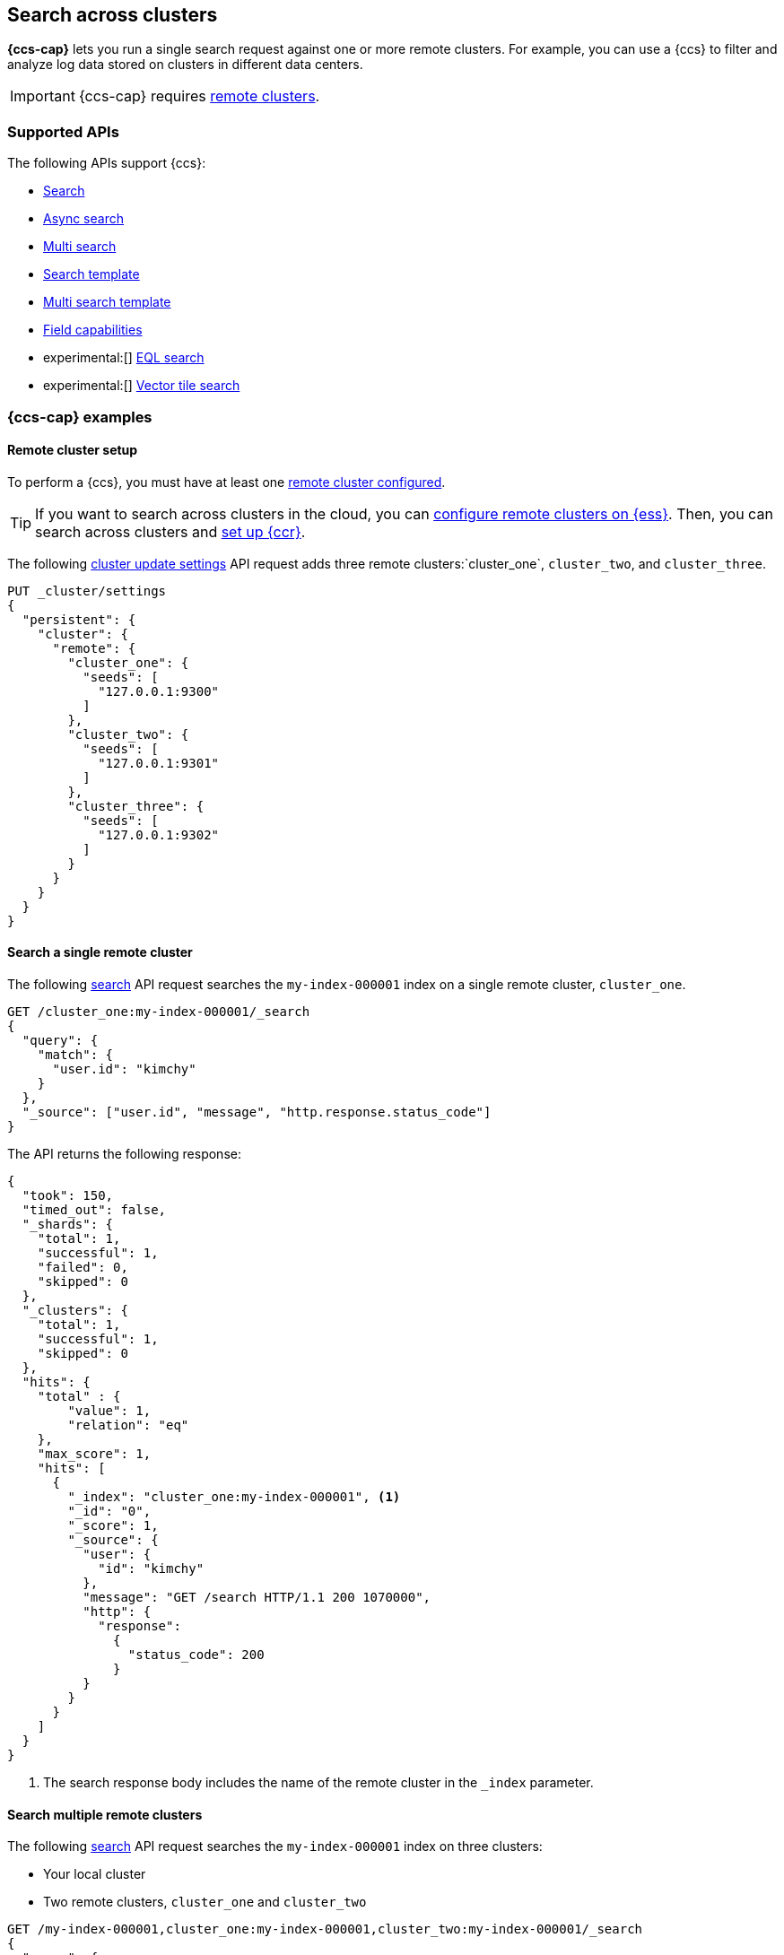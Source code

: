 [[modules-cross-cluster-search]]
== Search across clusters

*{ccs-cap}* lets you run a single search request against one or more remote
clusters. For example, you can use a {ccs} to filter and analyze log data stored
on clusters in different data centers.

IMPORTANT: {ccs-cap} requires <<remote-clusters,remote clusters>>.

[discrete]
[[ccs-supported-apis]]
=== Supported APIs

The following APIs support {ccs}:

* <<search-search,Search>>
* <<async-search,Async search>>
* <<search-multi-search,Multi search>>
* <<search-template,Search template>>
* <<multi-search-template,Multi search template>>
* <<search-field-caps,Field capabilities>>
* experimental:[] <<eql-search-api,EQL search>>
* experimental:[] <<search-vector-tile-api,Vector tile search>>

[discrete]
[[ccs-example]]
=== {ccs-cap} examples

[discrete]
[[ccs-remote-cluster-setup]]
==== Remote cluster setup

To perform a {ccs}, you must have at least one
<<remote-clusters-connect,remote cluster configured>>.

TIP: If you want to search across clusters in the cloud, you can
link:{cloud}/ec-enable-ccs.html[configure remote clusters on {ess}]. Then, you
can search across clusters and <<ccr-getting-started-tutorial,set up {ccr}>>.

The following <<cluster-update-settings,cluster update settings>> API request
adds three remote clusters:`cluster_one`, `cluster_two`, and `cluster_three`.

[source,console]
--------------------------------
PUT _cluster/settings
{
  "persistent": {
    "cluster": {
      "remote": {
        "cluster_one": {
          "seeds": [
            "127.0.0.1:9300"
          ]
        },
        "cluster_two": {
          "seeds": [
            "127.0.0.1:9301"
          ]
        },
        "cluster_three": {
          "seeds": [
            "127.0.0.1:9302"
          ]
        }
      }
    }
  }
}
--------------------------------
// TEST[setup:host]
// TEST[s/127.0.0.1:930\d+/\${transport_host}/]

[discrete]
[[ccs-search-remote-cluster]]
==== Search a single remote cluster

The following <<search-search,search>> API request searches the
`my-index-000001` index on a single remote cluster, `cluster_one`.

[source,console]
--------------------------------------------------
GET /cluster_one:my-index-000001/_search
{
  "query": {
    "match": {
      "user.id": "kimchy"
    }
  },
  "_source": ["user.id", "message", "http.response.status_code"]
}
--------------------------------------------------
// TEST[continued]
// TEST[setup:my_index]

The API returns the following response:

[source,console-result]
--------------------------------------------------
{
  "took": 150,
  "timed_out": false,
  "_shards": {
    "total": 1,
    "successful": 1,
    "failed": 0,
    "skipped": 0
  },
  "_clusters": {
    "total": 1,
    "successful": 1,
    "skipped": 0
  },
  "hits": {
    "total" : {
        "value": 1,
        "relation": "eq"
    },
    "max_score": 1,
    "hits": [
      {
        "_index": "cluster_one:my-index-000001", <1>
        "_id": "0",
        "_score": 1,
        "_source": {
          "user": {
            "id": "kimchy"
          },
          "message": "GET /search HTTP/1.1 200 1070000",
          "http": {
            "response":
              {
                "status_code": 200
              }
          }
        }
      }
    ]
  }
}
--------------------------------------------------
// TESTRESPONSE[s/"took": 150/"took": "$body.took"/]
// TESTRESPONSE[s/"max_score": 1/"max_score": "$body.hits.max_score"/]
// TESTRESPONSE[s/"_score": 1/"_score": "$body.hits.hits.0._score"/]

<1> The search response body includes the name of the remote cluster in the
`_index` parameter.

[discrete]
[[ccs-search-multi-remote-cluster]]
==== Search multiple remote clusters

The following <<search,search>> API request searches the `my-index-000001` index on
three clusters:

* Your local cluster
* Two remote clusters, `cluster_one` and `cluster_two`

[source,console]
--------------------------------------------------
GET /my-index-000001,cluster_one:my-index-000001,cluster_two:my-index-000001/_search
{
  "query": {
    "match": {
      "user.id": "kimchy"
    }
  },
  "_source": ["user.id", "message", "http.response.status_code"]
}
--------------------------------------------------
// TEST[continued]

The API returns the following response:

[source,console-result]
--------------------------------------------------
{
  "took": 150,
  "timed_out": false,
  "num_reduce_phases": 4,
  "_shards": {
    "total": 3,
    "successful": 3,
    "failed": 0,
    "skipped": 0
  },
  "_clusters": {
    "total": 3,
    "successful": 3,
    "skipped": 0
  },
  "hits": {
    "total" : {
        "value": 3,
        "relation": "eq"
    },
    "max_score": 1,
    "hits": [
      {
        "_index": "my-index-000001", <1>
        "_id": "0",
        "_score": 2,
        "_source": {
          "user": {
            "id": "kimchy"
          },
          "message": "GET /search HTTP/1.1 200 1070000",
          "http": {
            "response":
              {
                "status_code": 200
              }
          }
        }
      },
      {
        "_index": "cluster_one:my-index-000001", <2>
        "_id": "0",
        "_score": 1,
        "_source": {
          "user": {
            "id": "kimchy"
          },
          "message": "GET /search HTTP/1.1 200 1070000",
          "http": {
            "response":
              {
                "status_code": 200
              }
          }
        }
      },
      {
        "_index": "cluster_two:my-index-000001", <3>
        "_id": "0",
        "_score": 1,
        "_source": {
          "user": {
            "id": "kimchy"
          },
          "message": "GET /search HTTP/1.1 200 1070000",
          "http": {
            "response":
              {
                "status_code": 200
              }
          }
        }
      }
    ]
  }
}
--------------------------------------------------
// TESTRESPONSE[s/"took": 150/"took": "$body.took"/]
// TESTRESPONSE[s/"max_score": 1/"max_score": "$body.hits.max_score"/]
// TESTRESPONSE[s/"_score": 1/"_score": "$body.hits.hits.0._score"/]
// TESTRESPONSE[s/"_score": 2/"_score": "$body.hits.hits.1._score"/]

<1> This document's `_index` parameter doesn't include a cluster name. This
means the document came from the local cluster.
<2> This document came from `cluster_one`.
<3> This document came from `cluster_two`.

[discrete]
[[skip-unavailable-clusters]]
=== Skip unavailable clusters

By default, a {ccs} returns an error if *any* cluster in the request is
unavailable.

To skip an unavailable cluster during a {ccs}, set the
<<skip-unavailable,`skip_unavailable`>> cluster setting to `true`.

The following <<cluster-update-settings,cluster update settings>> API request
changes `cluster_two`'s `skip_unavailable` setting to `true`.

[source,console]
--------------------------------
PUT _cluster/settings
{
  "persistent": {
    "cluster.remote.cluster_two.skip_unavailable": true
  }
}
--------------------------------
// TEST[continued]

If `cluster_two` is disconnected or unavailable during a {ccs}, {es} won't
include matching documents from that cluster in the final results.

[discrete]
[[ccs-gateway-seed-nodes]]
=== Selecting gateway and seed nodes in sniff mode

For remote clusters using the <<sniff-mode,sniff connection>> mode, gateway and
seed nodes need to be accessible from the local cluster via your network.

By default, any non-<<master-node,master-eligible>> node can act as a
gateway node. If wanted, you can define the gateway nodes for a cluster by
setting `cluster.remote.node.attr.gateway` to `true`.

For {ccs}, we recommend you use gateway nodes that are capable of serving as
<<coordinating-node,coordinating nodes>> for search requests. If
wanted, the seed nodes for a cluster can be a subset of these gateway nodes.

[discrete]
[[ccs-proxy-mode]]
=== {ccs-cap} in proxy mode

<<proxy-mode,Proxy mode>> remote cluster connections support {ccs}. All remote
connections connect to the configured `proxy_address`. Any desired connection
routing to gateway or <<coordinating-node,coordinating nodes>> must
be implemented by the intermediate proxy at this configured address.

[discrete]
[[ccs-network-delays]]
=== How {ccs} handles network delays

Because {ccs} involves sending requests to remote clusters, any network delays
can impact search speed. To avoid slow searches, {ccs} offers two options for
handling network delays:

<<ccs-min-roundtrips,Minimize network roundtrips>>::
By default, {es} reduces the number of network roundtrips between remote
clusters. This reduces the impact of network delays on search speed. However,
{es} can't reduce network roundtrips for large search requests, such as those
including a <<scroll-search-results, scroll>> or
<<inner-hits,inner hits>>.
+
See <<ccs-min-roundtrips>> to learn how this option works.

<<ccs-unmin-roundtrips, Don't minimize network roundtrips>>:: For search
requests that include a scroll or inner hits, {es} sends multiple outgoing and
ingoing requests to each remote cluster. You can also choose this option by
setting the <<ccs-minimize-roundtrips,`ccs_minimize_roundtrips`>> parameter to
`false`. While typically slower, this approach may work well for networks with
low latency.
+
See <<ccs-unmin-roundtrips>> to learn how this option works.

NOTE: The <<search-vector-tile-api,vector tile search API>> always minimizes
network roundtrips and doesn't include the `ccs_minimize_roundtrips` parameter.

[discrete]
[[ccs-min-roundtrips]]
==== Minimize network roundtrips

Here's how {ccs} works when you minimize network roundtrips.

. You send a {ccs} request to your local cluster. A coordinating node in that
cluster receives and parses the request.
+
image:images/ccs/ccs-min-roundtrip-client-request.svg[]

. The coordinating node sends a single search request to each cluster, including
the local cluster. Each cluster performs the search request independently,
applying its own cluster-level settings to the request.
+
image:images/ccs/ccs-min-roundtrip-cluster-search.svg[]

. Each remote cluster sends its search results back to the coordinating node.
+
image:images/ccs/ccs-min-roundtrip-cluster-results.svg[]

. After collecting results from each cluster, the coordinating node returns the
final results in the {ccs} response.
+
image:images/ccs/ccs-min-roundtrip-client-response.svg[]

[discrete]
[[ccs-unmin-roundtrips]]
==== Don't minimize network roundtrips

Here's how {ccs} works when you don't minimize network roundtrips.

. You send a {ccs} request to your local cluster. A coordinating node in that
cluster receives and parses the request.
+
image:images/ccs/ccs-min-roundtrip-client-request.svg[]

. The coordinating node sends a <<search-shards,search shards>> API request to
each remote cluster.
+
image:images/ccs/ccs-min-roundtrip-cluster-search.svg[]

. Each remote cluster sends its response back to the coordinating node.
This response contains information about the indices and shards the {ccs}
request will be executed on.
+
image:images/ccs/ccs-min-roundtrip-cluster-results.svg[]

. The coordinating node sends a search request to each shard, including those in
its own cluster. Each shard performs the search request independently.
+
[WARNING]
====
When network roundtrips aren't minimized, the search is executed as if all data
were in the coordinating node's cluster. We recommend updating cluster-level
settings that limit searches, such as `action.search.shard_count.limit`,
`pre_filter_shard_size`, and `max_concurrent_shard_requests`, to account for
this. If these limits are too low, the search may be rejected.
====
+
image:images/ccs/ccs-dont-min-roundtrip-shard-search.svg[]

. Each shard sends its search results back to the coordinating node.
+
image:images/ccs/ccs-dont-min-roundtrip-shard-results.svg[]

. After collecting results from each cluster, the coordinating node returns the
final results in the {ccs} response.
+
image:images/ccs/ccs-min-roundtrip-client-response.svg[]

[discrete]
[[ccs-supported-configurations]]
=== Supported {ccs} configurations

Elastic only supports searches from a local cluster to a remote cluster running:

* The previous minor version
* The same minor version
* A later release in the local cluster's major version
* Any minor release in the next major version

IMPORTANT: For the <<eql-search-api,EQL search API>>, the local and remote
clusters must use the same {es} version.

For example, a local 8.0 cluster can search a remote cluster running:

* 7.16 (the previous minor version)
* 8.0
* Any 8.x version after 8.0
* Any 9.x version

A search from a local 8.0 cluster to a remote 7.15 or 6.8 cluster is not
supported.

A {ccs} using an unsupported configuration may still work. However, such
searches aren't tested by Elastic, and their behavior isn't guaranteed.

[discrete]
[[ensure-ccs-support]]
==== Ensure {ccs} support

The simplest way to ensure your clusters support {ccs} is to keep each cluster
on the same version of {es}. If you need to maintain clusters with different
versions, you can:

* Maintain a dedicated cluster for {ccs}. Keep this cluster on the earliest
version needed to search the other clusters. For example, if you have 7.14 and
8.0 clusters, you can maintain a dedicated 7.14 cluster to use as the local
cluster for {ccs}.

* Keep each cluster no more than one minor version apart. For example, if one
cluster runs {es} 8.0, other clusters must run 8.0 or 7.16. This lets you use
any cluster as the local cluster when running a {ccs}.

[discrete]
[[ccs-during-upgrade]]
==== {ccs-cap} during an upgrade

You can still search a remote cluster while performing a
<<rolling-upgrades,rolling upgrade>> on the local cluster. However, the local
coordinating node's "upgrade from" and "upgrade to" version must be compatible
with the remote cluster's gateway node.

WARNING: Running multiple versions of {es} in the same cluster beyond the
duration of an upgrade is not supported.
